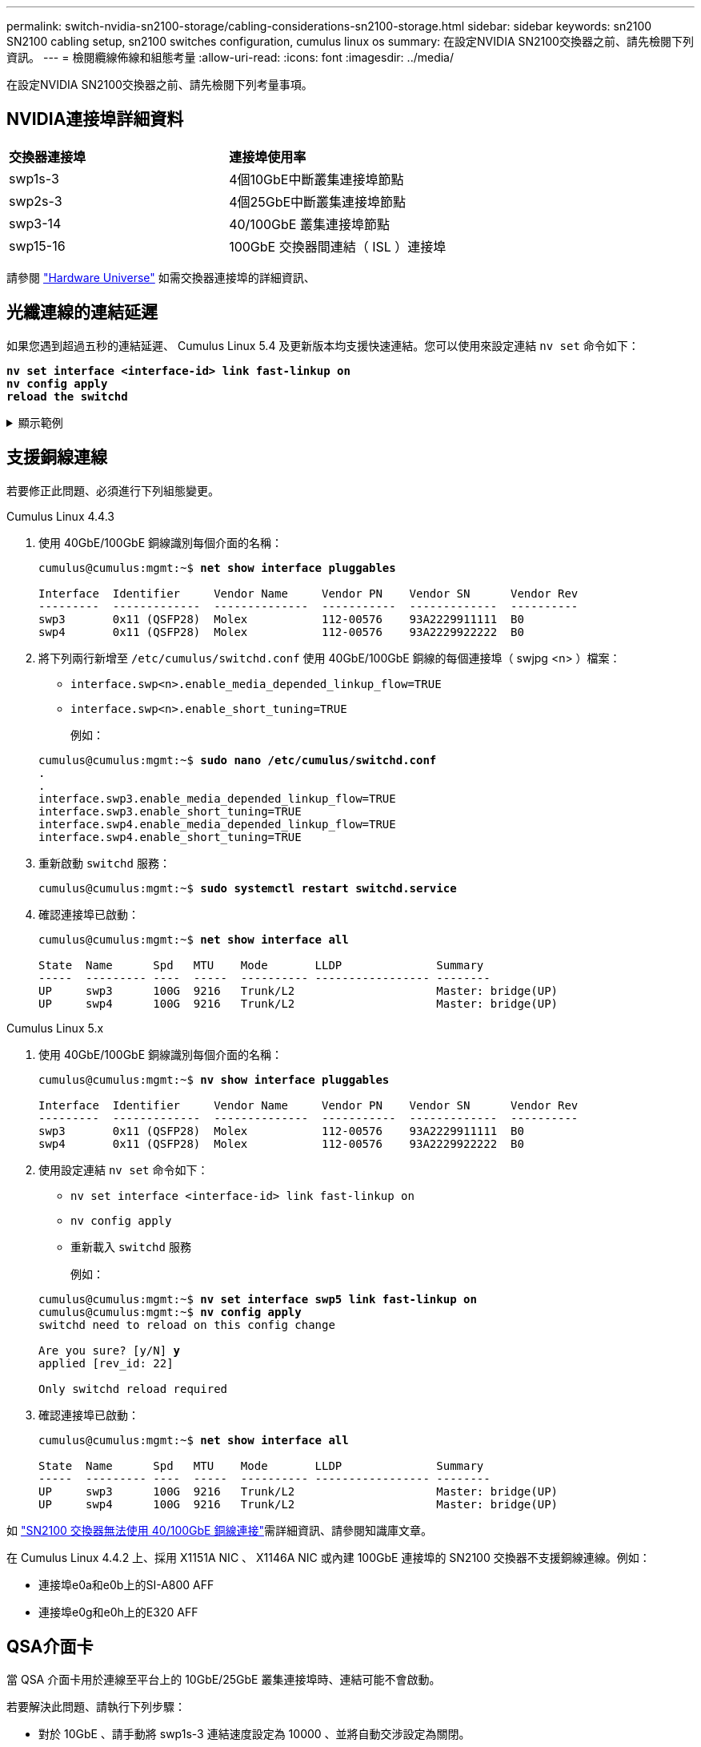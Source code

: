 ---
permalink: switch-nvidia-sn2100-storage/cabling-considerations-sn2100-storage.html 
sidebar: sidebar 
keywords: sn2100 SN2100 cabling setup, sn2100 switches configuration, cumulus linux os 
summary: 在設定NVIDIA SN2100交換器之前、請先檢閱下列資訊。 
---
= 檢閱纜線佈線和組態考量
:allow-uri-read: 
:icons: font
:imagesdir: ../media/


[role="lead"]
在設定NVIDIA SN2100交換器之前、請先檢閱下列考量事項。



== NVIDIA連接埠詳細資料

|===


| *交換器連接埠* | *連接埠使用率* 


 a| 
swp1s-3
 a| 
4個10GbE中斷叢集連接埠節點



 a| 
swp2s-3
 a| 
4個25GbE中斷叢集連接埠節點



 a| 
swp3-14
 a| 
40/100GbE 叢集連接埠節點



 a| 
swp15-16
 a| 
100GbE 交換器間連結（ ISL ）連接埠

|===
請參閱 https://hwu.netapp.com/Switch/Index["Hardware Universe"^] 如需交換器連接埠的詳細資訊、



== 光纖連線的連結延遲

如果您遇到超過五秒的連結延遲、 Cumulus Linux 5.4 及更新版本均支援快速連結。您可以使用來設定連結 `nv set` 命令如下：

[listing, subs="+quotes"]
----
*nv set interface <interface-id> link fast-linkup on*
*nv config apply*
*reload the switchd*
----
.顯示範例
[%collapsible]
====
[listing, subs="+quotes"]
----
cumulus@cumulus-cs13:mgmt:~$ *nv set interface swp5 link fast-linkup on*
cumulus@cumulus-cs13:mgmt:~$ *nv config apply*
*switchd need to reload on this config change*

Are you sure? [y/N] *y*
applied [rev_id: 22]

Only switchd reload required
----
====


== 支援銅線連線

若要修正此問題、必須進行下列組態變更。

[role="tabbed-block"]
====
.Cumulus Linux 4.4.3
--
. 使用 40GbE/100GbE 銅線識別每個介面的名稱：
+
[listing, subs="+quotes"]
----
cumulus@cumulus:mgmt:~$ *net show interface pluggables*

Interface  Identifier     Vendor Name     Vendor PN    Vendor SN      Vendor Rev
---------  -------------  --------------  -----------  -------------  ----------
swp3       0x11 (QSFP28)  Molex           112-00576    93A2229911111  B0
swp4       0x11 (QSFP28)  Molex           112-00576    93A2229922222  B0
----
. 將下列兩行新增至 `/etc/cumulus/switchd.conf` 使用 40GbE/100GbE 銅線的每個連接埠（ swjpg <n> ）檔案：
+
** `interface.swp<n>.enable_media_depended_linkup_flow=TRUE`
** `interface.swp<n>.enable_short_tuning=TRUE`
+
例如：

+
[listing, subs="+quotes"]
----
cumulus@cumulus:mgmt:~$ *sudo nano /etc/cumulus/switchd.conf*
.
.
interface.swp3.enable_media_depended_linkup_flow=TRUE
interface.swp3.enable_short_tuning=TRUE
interface.swp4.enable_media_depended_linkup_flow=TRUE
interface.swp4.enable_short_tuning=TRUE
----


. 重新啟動 `switchd` 服務：
+
[listing, subs="+quotes"]
----
cumulus@cumulus:mgmt:~$ *sudo systemctl restart switchd.service*
----
. 確認連接埠已啟動：
+
[listing, subs="+quotes"]
----
cumulus@cumulus:mgmt:~$ *net show interface all*

State  Name      Spd   MTU    Mode       LLDP              Summary
-----  --------- ----  -----  ---------- ----------------- --------
UP     swp3      100G  9216   Trunk/L2                     Master: bridge(UP)
UP     swp4      100G  9216   Trunk/L2                     Master: bridge(UP)
----


--
.Cumulus Linux 5.x
--
. 使用 40GbE/100GbE 銅線識別每個介面的名稱：
+
[listing, subs="+quotes"]
----
cumulus@cumulus:mgmt:~$ *nv show interface pluggables*

Interface  Identifier     Vendor Name     Vendor PN    Vendor SN      Vendor Rev
---------  -------------  --------------  -----------  -------------  ----------
swp3       0x11 (QSFP28)  Molex           112-00576    93A2229911111  B0
swp4       0x11 (QSFP28)  Molex           112-00576    93A2229922222  B0
----
. 使用設定連結 `nv set` 命令如下：
+
** `nv set interface <interface-id> link fast-linkup on`
** `nv config apply`
** 重新載入 `switchd` 服務
+
例如：

+
[listing, subs="+quotes"]
----
cumulus@cumulus:mgmt:~$ *nv set interface swp5 link fast-linkup on*
cumulus@cumulus:mgmt:~$ *nv config apply*
switchd need to reload on this config change

Are you sure? [y/N] *y*
applied [rev_id: 22]

Only switchd reload required
----


. 確認連接埠已啟動：
+
[listing, subs="+quotes"]
----
cumulus@cumulus:mgmt:~$ *net show interface all*

State  Name      Spd   MTU    Mode       LLDP              Summary
-----  --------- ----  -----  ---------- ----------------- --------
UP     swp3      100G  9216   Trunk/L2                     Master: bridge(UP)
UP     swp4      100G  9216   Trunk/L2                     Master: bridge(UP)
----


--
====
如 https://kb.netapp.com/Advice_and_Troubleshooting/Data_Storage_Systems/Fabric_Interconnect_and_Management_Switches/NVIDIA_SN2100_switch_fails_to_connect_using_40_100GbE_copper_cable["SN2100 交換器無法使用 40/100GbE 銅線連接"^]需詳細資訊、請參閱知識庫文章。

在 Cumulus Linux 4.4.2 上、採用 X1151A NIC 、 X1146A NIC 或內建 100GbE 連接埠的 SN2100 交換器不支援銅線連線。例如：

* 連接埠e0a和e0b上的SI-A800 AFF
* 連接埠e0g和e0h上的E320 AFF




== QSA介面卡

當 QSA 介面卡用於連線至平台上的 10GbE/25GbE 叢集連接埠時、連結可能不會啟動。

若要解決此問題、請執行下列步驟：

* 對於 10GbE 、請手動將 swp1s-3 連結速度設定為 10000 、並將自動交涉設定為關閉。
* 若是 25GbE 、請手動將 swp2s-3 連結速度設定為 25000 、並將自動交涉設定為關閉。



NOTE: 使用 10GbE/25GbE QSA 介面卡時、請將其插入非中斷 40GbE/100GbE 連接埠（ swp3-swp14 ）。請勿將 QSA 介面卡插入設定為中斷連接的連接埠。



== 設定中斷連接埠的介面速度

視交換器連接埠中的收發器而定、您可能需要將交換器介面上的速度設定為固定速度。如果使用 10GbE 和 25GbE 中斷連接埠、請確認自動交涉已關閉、並在交換器上設定介面速度。

[role="tabbed-block"]
====
.Cumulus Linux 4.4.3
--
例如：

[listing, subs="+quotes"]
----
cumulus@cumulus:mgmt:~$ *net add int swp1s3 link autoneg off && net com*
--- /etc/network/interfaces     2019-11-17 00:17:13.470687027 +0000
+++ /run/nclu/ifupdown2/interfaces.tmp  2019-11-24 00:09:19.435226258 +0000
@@ -37,21 +37,21 @@
     alias 10G Intra-Cluster Node
     link-autoneg off
     link-speed 10000  *<---- port speed set*
     mstpctl-bpduguard yes
     mstpctl-portadminedge yes
     mtu 9216

auto swp1s3
iface swp1s3
     alias 10G Intra-Cluster Node
-    link-autoneg off
+    link-autoneg on
     link-speed 10000 *<---- port speed set*
     mstpctl-bpduguard yes
     mstpctl-portadminedge yes
     mtu 9216

auto swp2s0
iface swp2s0
     alias 25G Intra-Cluster Node
     link-autoneg off
     link-speed 25000 *<---- port speed set*
----
檢查介面和連接埠狀態、確認已套用設定：

[listing, subs="+quotes"]
----
cumulus@cumulus:mgmt:~$ *net show interface*

State  Name      Spd    MTU    Mode        LLDP             Summary
-----  --------  -----  -----  ----------  ---------------  --------------------------------------
.
.
UP     swp1s0     10G   9216   Trunk/L2    cs07 (e4c)       Master: br_default(UP)
UP     swp1s1     10G   9216   Trunk/L2    cs07 (e4d)       Master: br_default(UP)
UP     swp1s2     10G   9216   Trunk/L2    cs08 (e4c)       Master: br_default(UP)
UP     swp1s3     10G   9216   Trunk/L2    cs08 (e4d)       Master: br_default(UP)
.
.
UP     swp3       40G   9216   Trunk/L2    cs03 (e4e)       Master: br_default(UP)
UP     swp4       40G   9216   Trunk/L2    cs04 (e4e)       Master: br_default(UP)
DN     swp5       N/A   9216   Trunk/L2                     Master: br_default(UP)
DN     swp6       N/A   9216   Trunk/L2                     Master: br_default(UP)
DN     swp7       N/A   9216   Trunk/L2                     Master: br_default(UP)
.
.
UP     swp15      100G  9216   BondMember  cs01 (swp15)     Master: cluster_isl(UP)
UP     swp16      100G  9216   BondMember  cs01 (swp16)     Master: cluster_isl(UP)
.
.
----
--
.Cumulus Linux 5.x
--
例如：

[listing, subs="+quotes"]
----
cumulus@cumulus:mgmt:~$ *nv set interface swp1s3 link auto-negotiate off*
cumulus@cumulus:mgmt:~$ *nv set interface swp1s3 link speed 10G*
cumulus@cumulus:mgmt:~$ *nv show interface swp1s3*

link                                                                                            
  auto-negotiate        off                     off                     off                   
  duplex                full                    full                    full                  
  speed                 10G                     10G                     10G                   
  fec                   auto                    auto                    auto                  
  mtu                   9216                    9216                    9216                  
[breakout]                                                                                    
  state                 up                      up                      up
----
檢查介面和連接埠狀態、確認已套用設定：

[listing, subs="+quotes"]
----
cumulus@cumulus:mgmt:~$ *nv show interface*

State  Name      Spd    MTU    Mode        LLDP             Summary
-----  --------  -----  -----  ----------  ---------------  --------------------------------------
.
.
UP     swp1s0     10G   9216   Trunk/L2    cs07 (e4c)       Master: br_default(UP)
UP     swp1s1     10G   9216   Trunk/L2    cs07 (e4d)       Master: br_default(UP)
UP     swp1s2     10G   9216   Trunk/L2    cs08 (e4c)       Master: br_default(UP)
UP     swp1s3     10G   9216   Trunk/L2    cs08 (e4d)       Master: br_default(UP)
.
.
UP     swp3       40G   9216   Trunk/L2    cs03 (e4e)       Master: br_default(UP)
UP     swp4       40G   9216   Trunk/L2    cs04 (e4e)       Master: br_default(UP)
DN     swp5       N/A   9216   Trunk/L2                     Master: br_default(UP)
DN     swp6       N/A   9216   Trunk/L2                     Master: br_default(UP)
DN     swp7       N/A   9216   Trunk/L2                     Master: br_default(UP)
.
.
UP     swp15      100G  9216   BondMember  cs01 (swp15)     Master: cluster_isl(UP)
UP     swp16      100G  9216   BondMember  cs01 (swp16)     Master: cluster_isl(UP)
.
.
----
--
====
.接下來呢？
link:install-cable-shelves-sn2100-storage.html["將NS224磁碟櫃纜線當作交換器附加儲存設備"]。
